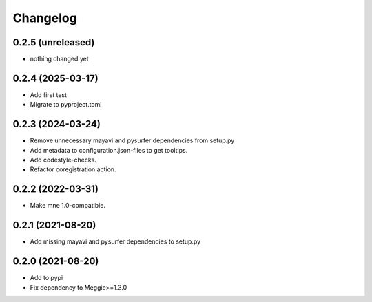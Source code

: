 Changelog
=========

0.2.5 (unreleased)
-----------------

- nothing changed yet

0.2.4 (2025-03-17)
-----------------

- Add first test
- Migrate to pyproject.toml

0.2.3 (2024-03-24)
-----------------

- Remove unnecessary mayavi and pysurfer dependencies from setup.py
- Add metadata to configuration.json-files to get tooltips.
- Add codestyle-checks.
- Refactor coregistration action.

0.2.2 (2022-03-31)
-----------------

- Make mne 1.0-compatible.

0.2.1 (2021-08-20)
-----------------

- Add missing mayavi and pysurfer dependencies to setup.py

0.2.0 (2021-08-20)
-----------------

- Add to pypi
- Fix dependency to Meggie>=1.3.0

